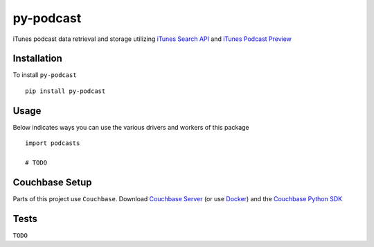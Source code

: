 ==========
py-podcast
==========

iTunes podcast data retrieval and storage utilizing `iTunes Search API`_ and `iTunes Podcast Preview`_

.. _`iTunes Search API`: https://affiliate.itunes.apple.com/resources/documentation/itunes-store-web-service-search-api/
.. _`iTunes Podcast Preview`: https://itunes.apple.com/us/genre/podcasts/id26?mt=2

Installation
------------

To install ``py-podcast`` ::

  pip install py-podcast

Usage
-----

Below indicates ways you can use the various drivers and workers of this package ::

  import podcasts

  # TODO

Couchbase Setup
---------------
Parts of this project use ``Couchbase``.  Download `Couchbase Server`_ (or use `Docker`_) and the `Couchbase Python SDK`_

.. _`Couchbase Server`: https://www.couchbase.com/downloads
.. _`Docker`: https://hub.docker.com/r/couchbase/server/
.. _`Couchbase Python SDK`: https://developer.couchbase.com/documentation/server/4.0/sdks/python-2.0/download-links.html#download-and-apiref

Tests
-----

``TODO``
